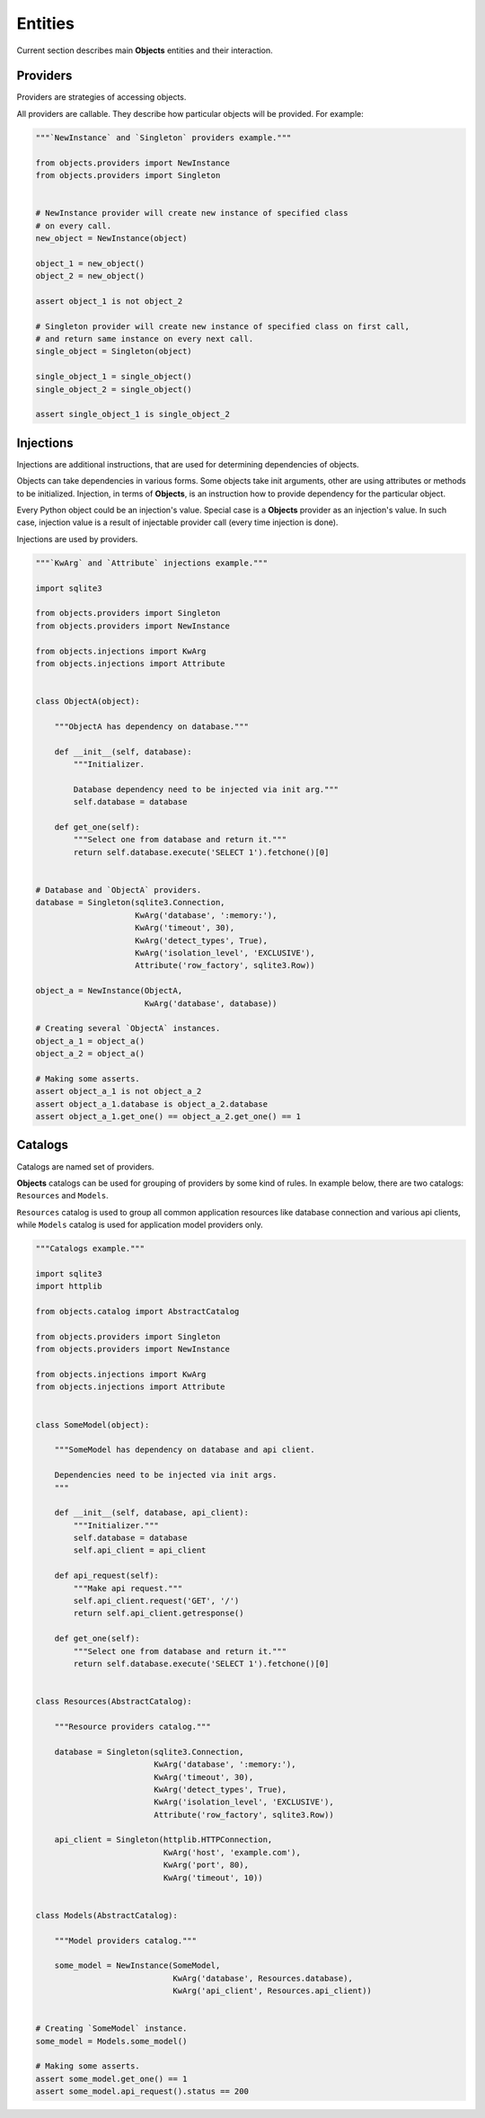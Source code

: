 Entities
========

Current section describes main **Objects** entities and their interaction.

Providers
---------

Providers are strategies of accessing objects.

All providers are callable. They describe how particular objects will be
provided. For example:

.. code-block:: python

    """`NewInstance` and `Singleton` providers example."""

    from objects.providers import NewInstance
    from objects.providers import Singleton


    # NewInstance provider will create new instance of specified class
    # on every call.
    new_object = NewInstance(object)

    object_1 = new_object()
    object_2 = new_object()

    assert object_1 is not object_2

    # Singleton provider will create new instance of specified class on first call,
    # and return same instance on every next call.
    single_object = Singleton(object)

    single_object_1 = single_object()
    single_object_2 = single_object()

    assert single_object_1 is single_object_2

Injections
----------

Injections are additional instructions, that are used for determining
dependencies of objects.

Objects can take dependencies in various forms. Some objects take init
arguments, other are using attributes or methods to be initialized. Injection,
in terms of **Objects**, is an instruction how to provide dependency for the
particular object.

Every Python object could be an injection's value. Special case is a **Objects**
provider as an injection's value. In such case, injection value is a result of
injectable provider call (every time injection is done).

Injections are used by providers.

.. code-block:: python

    """`KwArg` and `Attribute` injections example."""

    import sqlite3

    from objects.providers import Singleton
    from objects.providers import NewInstance

    from objects.injections import KwArg
    from objects.injections import Attribute


    class ObjectA(object):

        """ObjectA has dependency on database."""

        def __init__(self, database):
            """Initializer.

            Database dependency need to be injected via init arg."""
            self.database = database

        def get_one(self):
            """Select one from database and return it."""
            return self.database.execute('SELECT 1').fetchone()[0]


    # Database and `ObjectA` providers.
    database = Singleton(sqlite3.Connection,
                         KwArg('database', ':memory:'),
                         KwArg('timeout', 30),
                         KwArg('detect_types', True),
                         KwArg('isolation_level', 'EXCLUSIVE'),
                         Attribute('row_factory', sqlite3.Row))

    object_a = NewInstance(ObjectA,
                           KwArg('database', database))

    # Creating several `ObjectA` instances.
    object_a_1 = object_a()
    object_a_2 = object_a()

    # Making some asserts.
    assert object_a_1 is not object_a_2
    assert object_a_1.database is object_a_2.database
    assert object_a_1.get_one() == object_a_2.get_one() == 1

Catalogs
--------

Catalogs are named set of providers.

**Objects** catalogs can be used for grouping of providers by some
kind of rules. In example below, there are two catalogs:
``Resources`` and ``Models``.

``Resources`` catalog is used to group all common application resources like
database connection and various api clients, while ``Models`` catalog is used
for application model providers only.

.. code-block:: python

    """Catalogs example."""

    import sqlite3
    import httplib

    from objects.catalog import AbstractCatalog

    from objects.providers import Singleton
    from objects.providers import NewInstance

    from objects.injections import KwArg
    from objects.injections import Attribute


    class SomeModel(object):

        """SomeModel has dependency on database and api client.

        Dependencies need to be injected via init args.
        """

        def __init__(self, database, api_client):
            """Initializer."""
            self.database = database
            self.api_client = api_client

        def api_request(self):
            """Make api request."""
            self.api_client.request('GET', '/')
            return self.api_client.getresponse()

        def get_one(self):
            """Select one from database and return it."""
            return self.database.execute('SELECT 1').fetchone()[0]


    class Resources(AbstractCatalog):

        """Resource providers catalog."""

        database = Singleton(sqlite3.Connection,
                             KwArg('database', ':memory:'),
                             KwArg('timeout', 30),
                             KwArg('detect_types', True),
                             KwArg('isolation_level', 'EXCLUSIVE'),
                             Attribute('row_factory', sqlite3.Row))

        api_client = Singleton(httplib.HTTPConnection,
                               KwArg('host', 'example.com'),
                               KwArg('port', 80),
                               KwArg('timeout', 10))


    class Models(AbstractCatalog):

        """Model providers catalog."""

        some_model = NewInstance(SomeModel,
                                 KwArg('database', Resources.database),
                                 KwArg('api_client', Resources.api_client))


    # Creating `SomeModel` instance.
    some_model = Models.some_model()

    # Making some asserts.
    assert some_model.get_one() == 1
    assert some_model.api_request().status == 200
